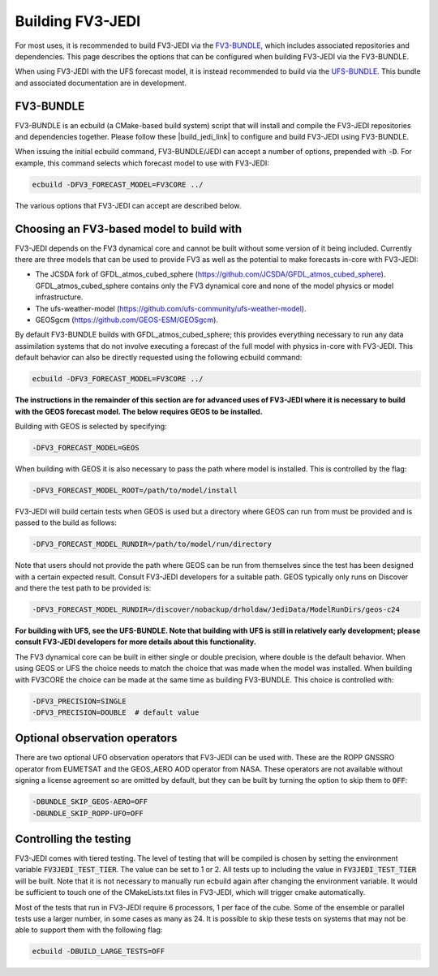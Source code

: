 .. _top-fv3-jedi-build:

Building FV3-JEDI
=================

For most uses, it is recommended to build FV3-JEDI via the
`FV3-BUNDLE <https://github.com/jcsda/fv3-bundle>`_, which includes associated repositories and
dependencies. This page describes the options that can be configured when building FV3-JEDI via the
FV3-BUNDLE.

When using FV3-JEDI with the UFS forecast model, it is instead recommended to build via the
`UFS-BUNDLE <https://github.com/jcsda/ufs-bundle>`_. This bundle and associated documentation
are in development.

FV3-BUNDLE
----------

FV3-BUNDLE is an ecbuild (a CMake-based build system) script that will install and compile the
FV3-JEDI repositories and dependencies together. Please follow these |build_jedi_link| to configure
and build FV3-JEDI using FV3-BUNDLE.

.. |build_jedi_link| raw:: html

   <a href="https://jointcenterforsatellitedataassimilation-jedi-docs.readthedocs-hosted.com/en/
   latest/using/building_and_running/building_jedi.html"
   target="_blank">build instructions</a>

When issuing the initial ecbuild command, FV3-BUNDLE/JEDI can accept a number of options,
prepended with :code:`-D`. For example, this command selects which forecast model
to use with FV3-JEDI:

.. code::

   ecbuild -DFV3_FORECAST_MODEL=FV3CORE ../

The various options that FV3-JEDI can accept are described below.

.. _buildwithmodel:

Choosing an FV3-based model to build with
-----------------------------------------

FV3-JEDI depends on the FV3 dynamical core and cannot be built without some version of it being
included. Currently there are three models that can be used to provide FV3 as well as the potential
to make forecasts in-core with FV3-JEDI:

- The JCSDA fork of GFDL_atmos_cubed_sphere (https://github.com/JCSDA/GFDL_atmos_cubed_sphere).
  GFDL_atmos_cubed_sphere contains only the FV3 dynamical core and none of the model physics or
  model infrastructure.
- The ufs-weather-model (https://github.com/ufs-community/ufs-weather-model).
- GEOSgcm (https://github.com/GEOS-ESM/GEOSgcm).

By default FV3-BUNDLE builds with GFDL_atmos_cubed_sphere; this provides everything necessary to
run any data assimilation systems that do not involve executing a forecast of the full model with
physics in-core with FV3-JEDI. This default behavior can also be directly requested using the
following ecbuild command:

.. code::

   ecbuild -DFV3_FORECAST_MODEL=FV3CORE ../

**The instructions in the remainder of this section are for advanced uses of FV3-JEDI where it is
necessary to build with the GEOS forecast model. The below requires GEOS to be installed.**

Building with GEOS is selected by specifying:

.. code::

   -DFV3_FORECAST_MODEL=GEOS

When building with GEOS it is also necessary to pass the path where model is installed.
This is controlled by the flag:

.. code::

   -DFV3_FORECAST_MODEL_ROOT=/path/to/model/install

FV3-JEDI will build certain tests when GEOS is used but a directory where GEOS can run from must be
provided and is passed to the build as follows:

.. code::

   -DFV3_FORECAST_MODEL_RUNDIR=/path/to/model/run/directory

Note that users should not provide the path where GEOS can be run from themselves since the
test has been designed with a certain expected result. Consult FV3-JEDI developers for a suitable
path. GEOS typically only runs on Discover and there the test path to be provided is:

.. code::

   -DFV3_FORECAST_MODEL_RUNDIR=/discover/nobackup/drholdaw/JediData/ModelRunDirs/geos-c24

**For building with UFS, see the UFS-BUNDLE. Note that building with UFS is still in relatively
early development; please consult FV3-JEDI developers for more details about this functionality.**

The FV3 dynamical core can be built in either single or double precision, where double is the
default behavior. When using GEOS or UFS the choice needs to match the choice that was made when the
model was installed. When building with FV3CORE the choice can be made at the same time as building
FV3-BUNDLE. This choice is controlled with:

.. code::

   -DFV3_PRECISION=SINGLE
   -DFV3_PRECISION=DOUBLE  # default value

Optional observation operators
------------------------------

There are two optional UFO observation operators that FV3-JEDI can be used with. These are the ROPP
GNSSRO operator from EUMETSAT and the GEOS_AERO AOD operator from NASA. These operators are not
available without signing a license agreement so are omitted by default, but they can be built by
turning the option to skip them to :code:`OFF`:

.. code::

   -DBUNDLE_SKIP_GEOS-AERO=OFF
   -DBUNDLE_SKIP_ROPP-UFO=OFF

.. _controltesting:

Controlling the testing
-----------------------

FV3-JEDI comes with tiered testing. The level of testing that will be compiled is chosen by setting
the environment variable :code:`FV3JEDI_TEST_TIER`. The value can be set to 1 or 2. All tests
up to including the value in :code:`FV3JEDI_TEST_TIER` will be built. Note that it is not necessary
to manually run ecbuild again after changing the environment variable. It would be sufficient to
touch one of the CMakeLists.txt files in FV3-JEDI, which will trigger cmake automatically.

Most of the tests that run in FV3-JEDI require 6 processors, 1 per face of the cube. Some of the
ensemble or parallel tests use a larger number, in some cases as many as 24. It is possible to skip
these tests on systems that may not be able to support them with the following flag:

.. code::

   ecbuild -DBUILD_LARGE_TESTS=OFF
